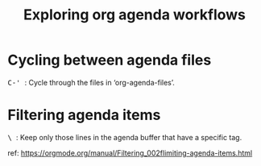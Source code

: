#+TITLE: Exploring org agenda workflows

* Cycling between agenda files

@@html:<kbd>@@ C-' @@html:</kbd>@@: Cycle through the files in
‘org-agenda-files’.

* Filtering agenda items

@@html:<kbd>@@ \ @@html:</kbd>@@: Keep only those lines in the agenda buffer
that have a specific tag.

ref: https://orgmode.org/manual/Filtering_002flimiting-agenda-items.html
